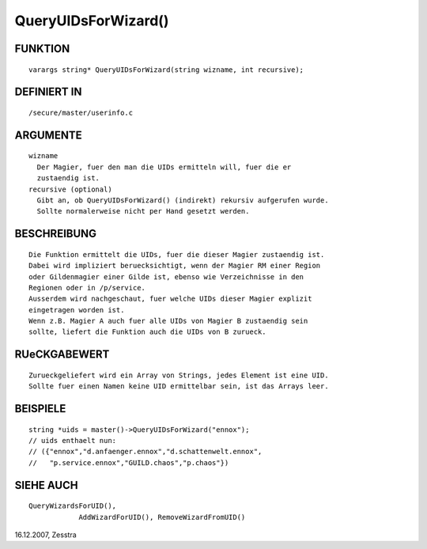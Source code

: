 QueryUIDsForWizard()
====================

FUNKTION
--------
::

    varargs string* QueryUIDsForWizard(string wizname, int recursive);

DEFINIERT IN
------------
::

    /secure/master/userinfo.c

ARGUMENTE
---------
::

    wizname
      Der Magier, fuer den man die UIDs ermitteln will, fuer die er
      zustaendig ist.
    recursive (optional)
      Gibt an, ob QueryUIDsForWizard() (indirekt) rekursiv aufgerufen wurde.
      Sollte normalerweise nicht per Hand gesetzt werden.

BESCHREIBUNG
------------
::

    Die Funktion ermittelt die UIDs, fuer die dieser Magier zustaendig ist.
    Dabei wird impliziert beruecksichtigt, wenn der Magier RM einer Region
    oder Gildenmagier einer Gilde ist, ebenso wie Verzeichnisse in den
    Regionen oder in /p/service.
    Ausserdem wird nachgeschaut, fuer welche UIDs dieser Magier explizit
    eingetragen worden ist.
    Wenn z.B. Magier A auch fuer alle UIDs von Magier B zustaendig sein
    sollte, liefert die Funktion auch die UIDs von B zurueck.

RUeCKGABEWERT
-------------
::

    Zurueckgeliefert wird ein Array von Strings, jedes Element ist eine UID.
    Sollte fuer einen Namen keine UID ermittelbar sein, ist das Arrays leer.

BEISPIELE
---------
::

    string *uids = master()->QueryUIDsForWizard("ennox");
    // uids enthaelt nun:
    // ({"ennox","d.anfaenger.ennox","d.schattenwelt.ennox",
    //   "p.service.ennox","GUILD.chaos","p.chaos"})

SIEHE AUCH
----------
::

    QueryWizardsForUID(), 
		AddWizardForUID(), RemoveWizardFromUID()

16.12.2007, Zesstra

